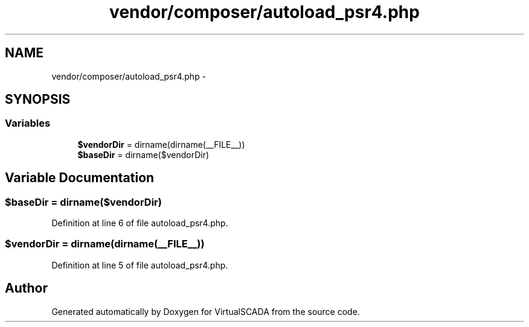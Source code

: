 .TH "vendor/composer/autoload_psr4.php" 3 "Tue Apr 14 2015" "Version 1.0" "VirtualSCADA" \" -*- nroff -*-
.ad l
.nh
.SH NAME
vendor/composer/autoload_psr4.php \- 
.SH SYNOPSIS
.br
.PP
.SS "Variables"

.in +1c
.ti -1c
.RI "\fB$vendorDir\fP = dirname(dirname(__FILE__))"
.br
.ti -1c
.RI "\fB$baseDir\fP = dirname($vendorDir)"
.br
.in -1c
.SH "Variable Documentation"
.PP 
.SS "$baseDir = dirname($vendorDir)"

.PP
Definition at line 6 of file autoload_psr4\&.php\&.
.SS "$vendorDir = dirname(dirname(__FILE__))"

.PP
Definition at line 5 of file autoload_psr4\&.php\&.
.SH "Author"
.PP 
Generated automatically by Doxygen for VirtualSCADA from the source code\&.
